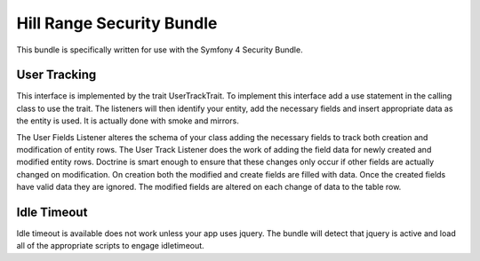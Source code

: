 Hill Range Security Bundle
==========================
This bundle is specifically written for use with the Symfony 4 Security Bundle.


User Tracking
-------------
This interface is implemented by the trait UserTrackTrait. To implement this interface
add a use statement in the calling class to use the trait.  The listeners will then
identify your entity, add the necessary fields and insert appropriate data as the
entity is used.  It is actually done with smoke and mirrors.

The User Fields Listener alteres the schema of your class adding the necessary fields
to track both creation and modification of entity rows.  The User Track Listener does
the work of adding the field data for newly created and modified entity rows.  Doctrine
is smart enough to ensure that these changes only occur if other fields are actually
changed on modification.  On creation both the modified and create fields are filled
with data.  Once the created fields have valid data they are ignored.  The modified
fields are altered on each change of data to the table row.


Idle Timeout
------------
Idle timeout is available does not work unless your app uses jquery.  The bundle will
detect that jquery is active and load all of the appropriate scripts to engage
idletimeout.